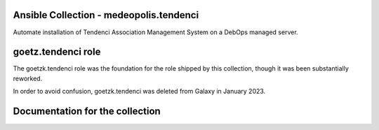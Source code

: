 Ansible Collection - medeopolis.tendenci
========================================

Automate installation of Tendenci Association Management System on a DebOps managed server.


goetz.tendenci role
===================

The goetzk.tendenci role was the foundation for the role shipped by this
collection, though it was been substantially reworked.

In order to avoid confusion, goetzk.tendenci was deleted from Galaxy in January
2023.


Documentation for the collection
================================


